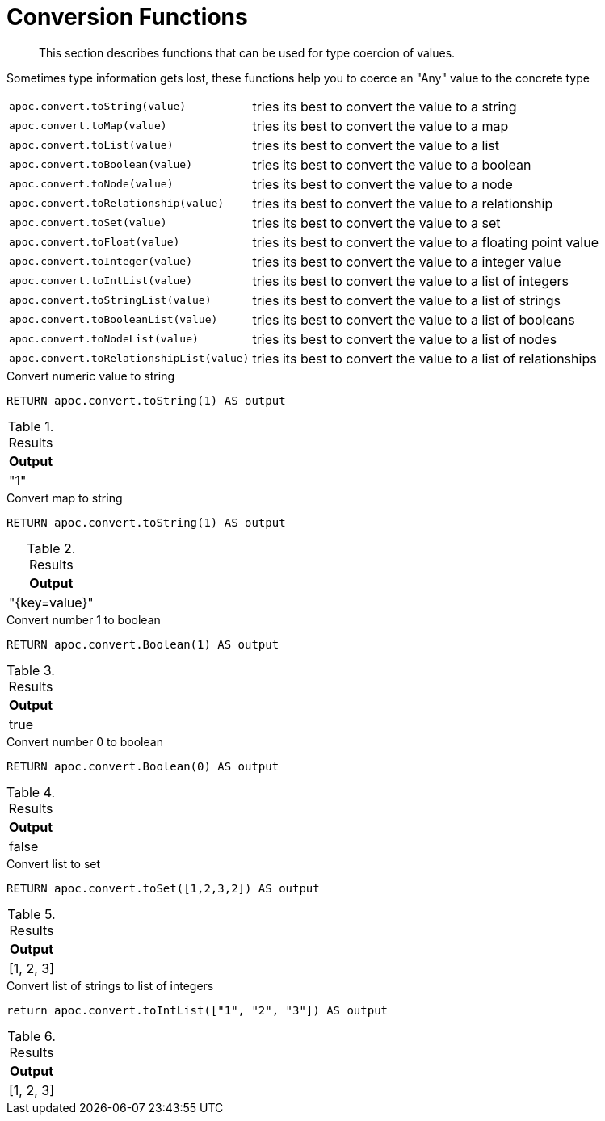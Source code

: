[[conversion-functions]]
= Conversion Functions

[abstract]
--
This section describes functions that can be used for type coercion of values.
--

Sometimes type information gets lost, these functions help you to coerce an "Any" value to the concrete type

[cols="1m,5"]
|===
| apoc.convert.toString(value) | tries its best to convert the value to a string
| apoc.convert.toMap(value) | tries its best to convert the value to a map
| apoc.convert.toList(value) | tries its best to convert the value to a list
| apoc.convert.toBoolean(value) | tries its best to convert the value to a boolean
| apoc.convert.toNode(value) | tries its best to convert the value to a node
| apoc.convert.toRelationship(value) | tries its best to convert the value to a relationship
| apoc.convert.toSet(value) | tries its best to convert the value to a set
| apoc.convert.toFloat(value) | tries its best to convert the value to a floating point value
| apoc.convert.toInteger(value) | tries its best to convert the value to a integer value
| apoc.convert.toIntList(value) | tries its best to convert the value to a list of integers
| apoc.convert.toStringList(value) | tries its best to convert the value to a list of strings
| apoc.convert.toBooleanList(value) | tries its best to convert the value to a list of booleans
| apoc.convert.toNodeList(value) | tries its best to convert the value to a list of nodes
| apoc.convert.toRelationshipList(value) | tries its best to convert the value to a list of relationships
|===


.Convert numeric value to string
[source,cypher]
----
RETURN apoc.convert.toString(1) AS output
----

.Results
[opts="header",cols="1"]
|===
| Output
| "1"
|===

.Convert map to string
[source,cypher]
----
RETURN apoc.convert.toString(1) AS output
----

.Results
[opts="header",cols="1"]
|===
| Output
| "{key=value}"
|===

.Convert number 1 to boolean
[source,cypher]
----
RETURN apoc.convert.Boolean(1) AS output
----

.Results
[opts="header",cols="1"]
|===
| Output
| true
|===

.Convert number 0 to boolean
[source,cypher]
----
RETURN apoc.convert.Boolean(0) AS output
----

.Results
[opts="header",cols="1"]
|===
| Output
| false
|===

.Convert list to set
[source,cypher]
----
RETURN apoc.convert.toSet([1,2,3,2]) AS output
----

.Results
[opts="header",cols="1"]
|===
| Output
| [1, 2, 3]
|===

.Convert list of strings to list of integers
[source,cypher]
----
return apoc.convert.toIntList(["1", "2", "3"]) AS output
----

.Results
[opts="header",cols="1"]
|===
| Output
| [1, 2, 3]
|===

